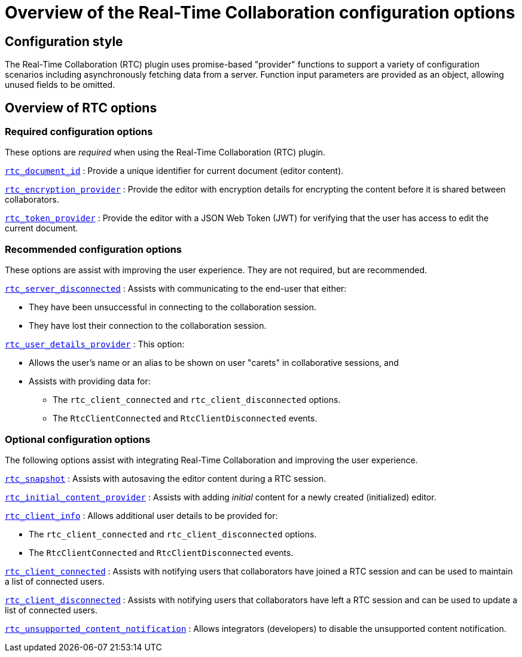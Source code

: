 = Overview of the Real-Time Collaboration configuration options

:title_nav: Configuration options overview
:description: List of all available RTC configuration options.
:keywords: rtc configuration
:pluginname: Real-Time Collaboration (RTC)
:plugincode: rtc
:altplugincode: nil

== Configuration style

The {pluginname} plugin uses promise-based "provider" functions to support a variety of configuration scenarios including asynchronously fetching data from a server. Function input parameters are provided as an object, allowing unused fields to be omitted.

== Overview of RTC options

=== Required configuration options

These options are _required_ when using the {pluginname} plugin.

xref:rtc-options-required.adoc#rtc_document_id[`+rtc_document_id+`] : Provide a unique identifier for current document (editor content).

xref:rtc-options-required.adoc#rtc_encryption_provider[`+rtc_encryption_provider+`] : Provide the editor with encryption details for encrypting the content before it is shared between collaborators.

xref:rtc-options-required.adoc#rtc_token_provider[`+rtc_token_provider+`] : Provide the editor with a JSON Web Token (JWT) for verifying that the user has access to edit the current document.

=== Recommended configuration options

These options are assist with improving the user experience. They are not required, but are recommended.

xref:rtc-options-optional.adoc#rtc_server_disconnected[`+rtc_server_disconnected+`] : Assists with communicating to the end-user that either:

* They have been unsuccessful in connecting to the collaboration session.
* They have lost their connection to the collaboration session.

xref:rtc-options-optional.adoc#rtc_user_details_provider[`+rtc_user_details_provider+`] : This option:

* Allows the user's name or an alias to be shown on user "carets" in collaborative sessions, and
* Assists with providing data for:
** The `+rtc_client_connected+` and `+rtc_client_disconnected+` options.
** The `+RtcClientConnected+` and `+RtcClientDisconnected+` events.

=== Optional configuration options

The following options assist with integrating Real-Time Collaboration and improving the user experience.

xref:rtc-options-optional.adoc#rtc_snapshot[`+rtc_snapshot+`] : Assists with autosaving the editor content during a RTC session.

xref:rtc-options-optional.adoc#rtc_initial_content_provider[`+rtc_initial_content_provider+`] : Assists with adding _initial_ content for a newly created (initialized) editor.

xref:rtc-options-optional.adoc#rtc_client_info[`+rtc_client_info+`] : Allows additional user details to be provided for:

* The `+rtc_client_connected+` and `+rtc_client_disconnected+` options.
* The `+RtcClientConnected+` and `+RtcClientDisconnected+` events.

xref:rtc-options-optional.adoc#rtc_client_connected[`+rtc_client_connected+`] : Assists with notifying users that collaborators have joined a RTC session and can be used to maintain a list of connected users.

xref:rtc-options-optional.adoc#rtc_client_disconnected[`+rtc_client_disconnected+`] : Assists with notifying users that collaborators have left a RTC session and can be used to update a list of connected users.

xref:rtc-options-optional.adoc#rtc_unsupported_content_notification[`+rtc_unsupported_content_notification+`] : Allows integrators (developers) to disable the unsupported content notification.
